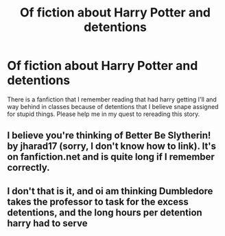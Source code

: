 #+TITLE: Of fiction about Harry Potter and detentions

* Of fiction about Harry Potter and detentions
:PROPERTIES:
:Author: Kai1978
:Score: 7
:DateUnix: 1608080375.0
:DateShort: 2020-Dec-16
:FlairText: What's That Fic?
:END:
There is a fanfiction that I remember reading that had harry getting I'll and way behind in classes because of detentions that I believe snape assigned for stupid things. Please help me in my quest to rereading this story.


** I believe you're thinking of Better Be Slytherin! by jharad17 (sorry, I don't know how to link). It's on fanfiction.net and is quite long if I remember correctly.
:PROPERTIES:
:Author: HPlover9545
:Score: 1
:DateUnix: 1608116564.0
:DateShort: 2020-Dec-16
:END:


** I don't that is it, and oi am thinking Dumbledore takes the professor to task for the excess detentions, and the long hours per detention harry had to serve
:PROPERTIES:
:Author: Kai1978
:Score: 1
:DateUnix: 1608249347.0
:DateShort: 2020-Dec-18
:END:
